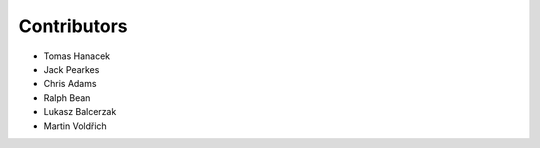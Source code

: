 Contributors
============

- Tomas Hanacek
- Jack Pearkes
- Chris Adams
- Ralph Bean
- Lukasz Balcerzak
- Martin Voldřich
